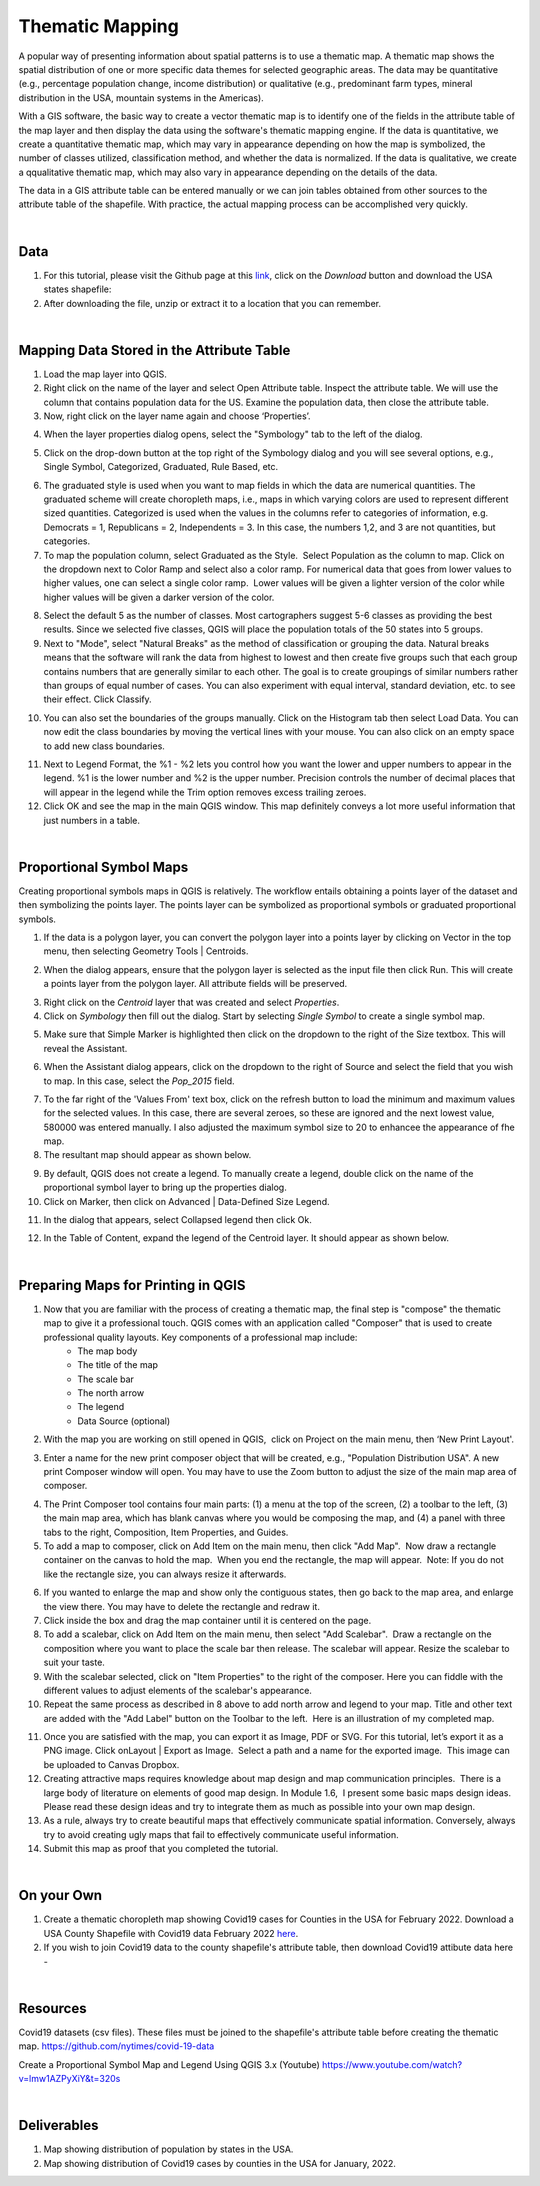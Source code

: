 

Thematic Mapping
=======================
   
A popular way of presenting information about spatial patterns is to use a thematic map. A thematic map shows the spatial distribution of one or more specific data themes for selected geographic areas. The data may be quantitative (e.g., percentage population change, income distribution) or qualitative  (e.g., predominant farm types, mineral distribution in the USA, mountain systems in the Americas).

With a GIS software, the basic way to create a vector thematic map is to identify one of the fields in the attribute table of the map layer and then display the data using the software's thematic mapping engine.  If the data is quantitative, we create a quantitative thematic map, which may vary in appearance depending on how the map is symbolized, the number of classes utilized, classification method, and whether the data is normalized.  If the data is qualitative, we create a qqualitative thematic map, which may also vary in appearance depending on the details of the data.

The data in a GIS attribute table can be entered manually or we can join tables obtained from other sources to the attribute table of the shapefile.  With practice, the actual mapping process can be accomplished very quickly.  



|

Data
-------------------------
1. For this tutorial, please visit the Github page at this `link <https://github.com/hsemple/-Covid19/blob/master/USA-2.zip>`_, click on the *Download* button and download the USA states shapefile: 


2. After downloading the file, unzip or extract it to a location that you can remember.


|




Mapping Data Stored in the Attribute Table
--------------------------------------------

1. Load the map layer into QGIS.


2. Right click on the name of the layer and select Open Attribute table. Inspect the attribute table. We will use the column that contains population data for the US. Examine the population data, then close the attribute table.


3. Now, right click on the layer name again and choose ‘Properties’.

.. image:: img/mapping_attributes1.png
   :alt: Layer Propertie
 

4. When the layer properties dialog opens, select the "Symbology" tab to the left of the dialog.

.. image:: img/mapping_attributes2.png
   :alt: QGIS Symbology Dialog


5. Click on the drop-down button at the top right of the Symbology dialog and you will see several options, e.g., Single Symbol, Categorized, Graduated, Rule Based, etc.


.. image:: img/mapping_attributes2b.png
   :alt: QGIS Symbology Dialog




.. image:: img/mapping_attributes3.png
   :alt: Mapping Attributes



6. The graduated style is used when you want to map fields in which the data are numerical quantities.  The graduated scheme will create choropleth maps, i.e., maps in which varying colors are used to represent different sized quantities.  Categorized is used when the values in the columns refer to categories of information, e.g. Democrats = 1, Republicans = 2, Independents = 3. In this case, the numbers 1,2, and 3 are not quantities, but categories.
 



7. To map the population column, select Graduated as the Style.  Select Population as the column to map. Click on the dropdown next to Color Ramp and select also a color ramp. For numerical data that goes from lower values to higher values, one can select a single color ramp.  Lower values will be given a lighter version of the color while higher values will be given a darker version of the color.

.. image:: img/mapping_attributes4.png
   :alt: Mapping Attributes

   


8. Select the default 5 as the number of classes. Most cartographers suggest 5-6 classes as providing the best results.  Since we selected five classes, QGIS will place the population totals of the 50 states into 5 groups.  


9. Next to "Mode", select "Natural Breaks" as the method of classification or grouping the data. Natural breaks means that the software will rank the data from highest to lowest and then create five groups such that each group contains numbers that are generally similar to each other. The goal is to create groupings of similar numbers rather than groups of equal number of cases. You can also experiment with equal interval, standard deviation, etc. to see their effect. Click Classify.  

.. image:: img/mapping_attributes4.png
   :alt: Mapping Attributes



10. You can also set the boundaries of the groups manually. Click on the Histogram tab then select Load Data.  You can now edit the class boundaries by moving the vertical lines with your mouse. You can also click on an empty space to add new class boundaries. 


.. image:: img/mapping_attributes5b.png
   :alt: Histogram


11. Next to Legend Format, the %1 - %2 lets you control how you want the lower and upper numbers to appear in the legend. %1 is the lower number and %2 is the upper number.  Precision controls the number of decimal places that will appear in the legend while the Trim option removes excess trailing zeroes.


12. Click OK and see the map in the main QGIS window. This map definitely conveys a lot more useful information that just numbers in a table.  


.. image:: img/mapping_attributes5.png
   :alt: Mapping Attributes

 

|

Proportional Symbol Maps
------------------------

Creating proportional symbols maps in QGIS is relatively. The workflow entails obtaining a points layer of the dataset and then symbolizing the points layer. The points layer can be symbolized as proportional symbols or graduated proportional symbols.


1. If the data is a polygon layer, you can convert the polygon layer into a points layer by clicking on Vector in the top menu, then selecting Geometry Tools | Centroids.

.. image:: img/thematic_maps_proportional_symbolmap1.png
   :alt: Points Map 


2. When the dialog appears, ensure that the polygon layer is selected as the input file then click Run.  This will create a points layer from the polygon layer. All attribute fields will be preserved.

.. image:: img/thematic_maps_proportional_symbolmap2.png
   :alt: Mapping Attributes


3. Right click on the *Centroid* layer that was created and select *Properties*.


4.  Click on *Symbology* then fill out the dialog.  Start by selecting *Single Symbol* to create a single symbol map. 

.. image:: img/thematic_maps_proportional_symbolmap3.png
   :alt: Single Symbol Map


5. Make sure that Simple Marker is highlighted then click on the dropdown to the right of the Size textbox. This will reveal the Assistant.

.. image:: img/thematic_maps_proportional_symbolmap4.png
   :alt: Select Simple Marker


6. When the Assistant dialog appears, click on the dropdown to the right of Source and select the field that you wish to map. In this case, select the *Pop_2015* field. 

.. image:: img/thematic_maps_proportional_symbolmap5.png
   :alt: Assistant Dialog


7. To the far right of the 'Values From' text box, click on the refresh button to load the minimum and maximum values for the selected values. In this case, there are several zeroes, so these are ignored and the next lowest value, 580000 was entered manually. I also adjusted the maximum symbol size to 20 to enhancee the appearance of fhe map. 


8. The resultant map should appear as shown below.

.. image:: img/thematic_maps_proportional_symbolmap6.png
   :alt: Default Proportional Symbol Map


9. By default, QGIS does not create a legend. To manually create a legend, double click on the name of the proportional symbol layer to bring up the properties dialog. 


10. Click on Marker, then click on Advanced | Data-Defined Size Legend.

.. image:: img/thematic_maps_proportional_symbolmap7.png
   :alt: Data-Defined Size Legend


11. In the dialog that appears, select Collapsed legend then click Ok.

.. image:: img/thematic_maps_proportional_symbolmap8.png
   :alt: Collapsed legend


12. In the Table of Content, expand the legend of the Centroid layer.  It should appear as shown below.

.. image:: img/thematic_maps_proportional_symbolmap9.png
   :alt: New Legend





|
 
Preparing Maps for Printing in QGIS
------------------------------------

1. Now that you are familiar with the process of creating a thematic map, the final step is "compose" the thematic map to give it a professional touch.   QGIS comes with an application called "Composer" that is used to create professional quality layouts.  Key components of a professional map include:
	•	The map body
	•	The title of the map 
	•	The scale bar
	•	The north arrow  
	•	The legend 
	•	Data Source (optional)
 
 
2. With the map you are working on still opened in QGIS,  click on Project on the main menu, then ‘New Print Layout'.  


.. image:: img/composing_map1.png
   :alt: Composing Map



3. Enter a name for the new print composer object that will be created, e.g., "Population Distribution USA". A new print Composer window will open.  You may have to use the Zoom button to adjust the size of the main map area of composer.

.. image:: img/composing_map2.png
   :alt: Composing Map


4. The Print Composer tool contains four main parts: (1) a menu at the top of the screen, (2) a toolbar to the left, (3) the main map area, which has blank canvas where you would be composing the map, and (4) a panel with three tabs to the right, Composition, Item Properties, and Guides.
 

5. To add a map to composer, click on Add Item on the main menu, then click "Add Map".  Now draw a rectangle container on the canvas to hold the map.  When you end the rectangle, the map will appear.  Note: If you do not like the rectangle size, you can always resize it afterwards.
 

.. image:: img/composing_map3.png
   :alt: Composing Map


 
6. If you wanted to enlarge the map and show only the contiguous states, then go back to the map area, and enlarge the view there. You may have to delete the rectangle and redraw it.


7. Click inside the box and drag the map container until it is centered on the page. 


8. To add a scalebar, click on Add Item on the main menu, then select "Add Scalebar".  Draw a rectangle on the composition where you want to place the scale bar then release. The scalebar will appear. Resize the scalebar to suit your taste.
 

9. With the scalebar selected, click on "Item Properties" to the right of the composer. Here you can fiddle with the different values to adjust elements of the scalebar's appearance.
 

10. Repeat the same process as described in 8 above to add north arrow and legend to your map. Title and other text are added with the "Add Label" button on the Toolbar to the left.  Here is an illustration of my completed map.
 

.. image:: img/composing_map4.png
   :alt: Composing Map

 
11. Once you are satisfied with the map, you can export it as Image, PDF or SVG. For this tutorial, let’s export it as a PNG image. Click onLayout | Export as Image.  Select a path and a name for the exported image.  This image can be uploaded to Canvas Dropbox.
 

12. Creating attractive maps requires knowledge about map design and map communication principles.  There is a large body of literature on elements of good map design. In Module 1.6,  I present some basic maps design ideas.  Please read these design ideas and try to integrate them as much as possible into your own map design. 
 

13. As a rule, always try to create beautiful maps that effectively communicate spatial information. Conversely, always try to avoid creating ugly maps that fail to effectively communicate useful information.


14. Submit this map as proof that you completed the tutorial.
 


|


On your Own
------------

1. Create a thematic choropleth map showing Covid19 cases for Counties in the USA for February 2022.  Download a USA County Shapefile with Covid19 data February 2022 `here <https://github.com/hsemple/-Covid19/blob/master/usa_counties_covid_Feb25_2021.zip>`_.


2. If you wish to join Covid19 data to the county shapefile's attribute table, then download Covid19 attibute data here -



|


Resources
----------

Covid19 datasets (csv files). These files must be joined to the shapefile's attribute table before creating the thematic map.
https://github.com/nytimes/covid-19-data

Create a Proportional Symbol Map and Legend Using QGIS 3.x (Youtube)
https://www.youtube.com/watch?v=lmw1AZPyXiY&t=320s

|

Deliverables
------------

1. Map showing distribution of population by states in the USA.

2.  Map showing distribution of Covid19 cases by counties in the USA for January, 2022.

